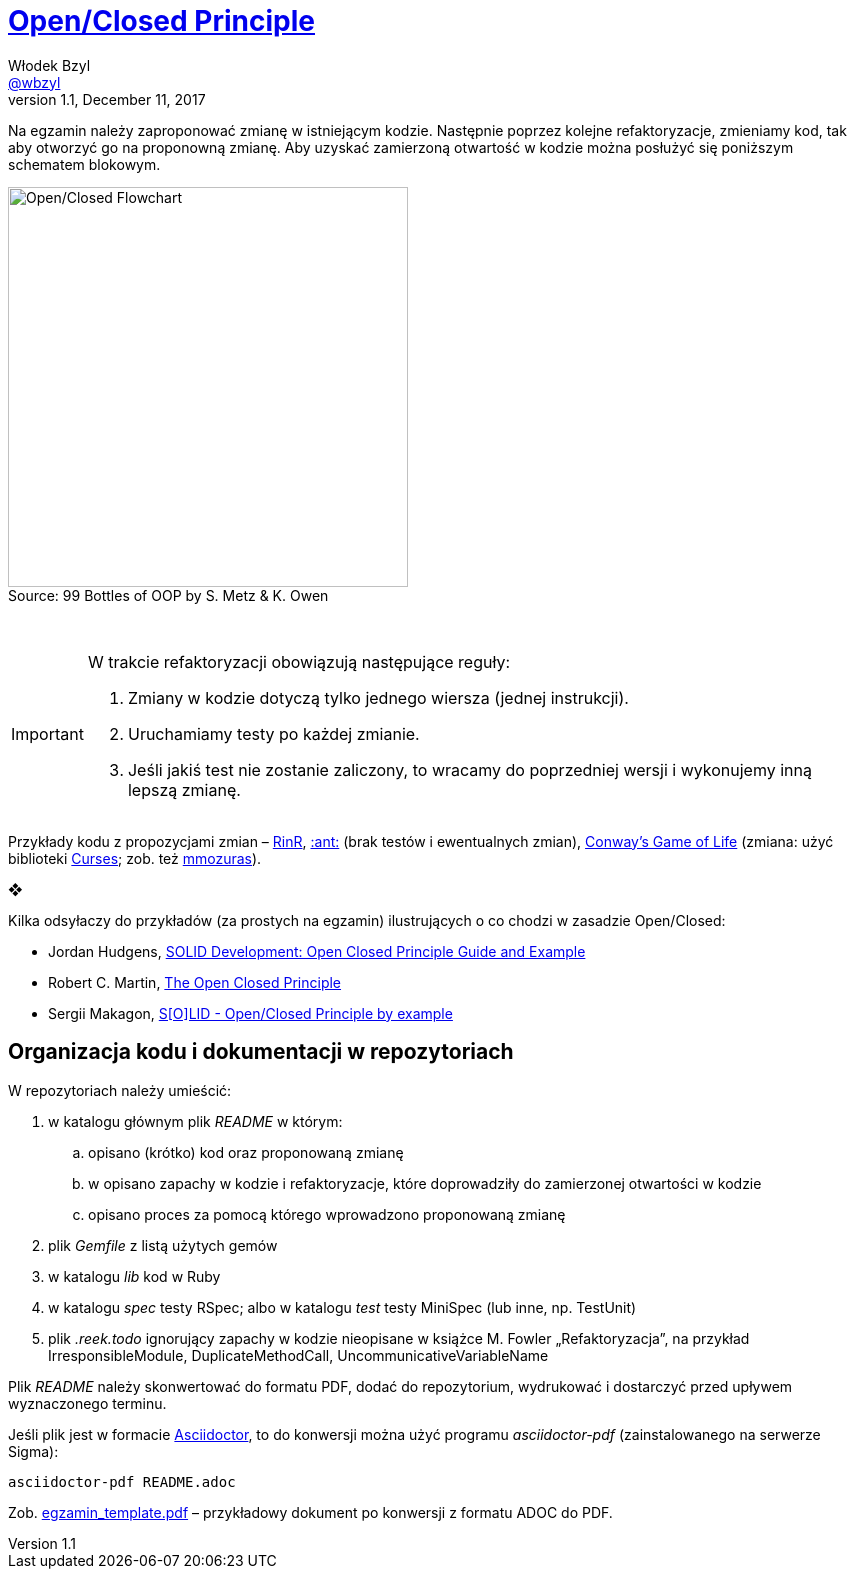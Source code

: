 # https://en.wikipedia.org/wiki/Open/closed_principle[Open/Closed Principle]
Włodek Bzyl <https://github.com/wbzyl[@wbzyl]>
version 1.1, December 11, 2017
:source-highlighter: pygments
:pygments-style: manni
:experimental:
:figure-caption!:
ifndef::env-github[:icons: font]
ifdef::env-github[]
:status:
:caution-caption: :fire:
:important-caption: :white_check_mark:
:note-caption: :notes:
:tip-caption: :bulb:
:warning-caption: :warning:
endif::[]

Na egzamin należy zaproponować zmianę w istniejącym kodzie. Następnie poprzez
kolejne refaktoryzacje, zmieniamy kod, tak aby otworzyć go na proponowną zmianę.
Aby uzyskać zamierzoną otwartość w kodzie można posłużyć się poniższym schematem
blokowym.

.Source: 99 Bottles of OOP by S. Metz & K. Owen
image::images/open_closed.png[Open/Closed Flowchart, 400]

{nbsp}

[IMPORTANT]
====
W trakcie refaktoryzacji obowiązują następujące reguły:

. Zmiany w kodzie dotyczą tylko jednego wiersza (jednej instrukcji).
. Uruchamiamy testy po każdej zmianie.
. Jeśli jakiś test nie zostanie zaliczony, to wracamy do poprzedniej wersji
  i wykonujemy inną lepszą zmianę.
====

Przykłady kodu z propozycjami zmian – link:RinR[RinR], link:AntColony[:ant:]
(brak testów i ewentualnych zmian),
https://github.com/andersondias/conway-game-of-life-ruby[Conway's Game of Life]
(zmiana: użyć biblioteki https://github.com/ruby/curses[Curses]; zob. też
https://github.com/mmozuras/life[mmozuras]).

❖

Kilka odsyłaczy do przykładów (za prostych na egzamin) ilustrujących o co chodzi
w zasadzie Open/Closed:

* Jordan Hudgens,
  https://www.crondose.com/2016/08/solid-development-open-closed-principle[SOLID Development: Open Closed Principle Guide and Example]
* Robert C. Martin,
  https://8thlight.com/blog/uncle-bob/2014/05/12/TheOpenClosedPrinciple.html[The Open Closed Principle]
* Sergii Makagon,
  http://rubyblog.pro/2017/05/solid-open-closed-principle-by-example[S[O\]LID - Open/Closed Principle by example]


## Organizacja kodu i dokumentacji w repozytoriach

W repozytoriach należy umieścić:

. w katalogu głównym plik _README_ w którym:
.. opisano (krótko) kod oraz proponowaną zmianę
.. w opisano zapachy w kodzie i refaktoryzacje, które doprowadziły
  do zamierzonej otwartości w kodzie
.. opisano proces za pomocą którego wprowadzono proponowaną zmianę
. plik _Gemfile_ z listą użytych gemów
. w katalogu _lib_ kod w Ruby
. w katalogu _spec_ testy RSpec; albo w katalogu _test_ testy MiniSpec
  (lub inne, np. TestUnit)
. plik _.reek.todo_ ignorujący zapachy w kodzie nieopisane w książce M. Fowler
  „Refaktoryzacja”, na przykład IrresponsibleModule, DuplicateMethodCall,
  UncommunicativeVariableName

Plik _README_ należy skonwertować do formatu PDF, dodać do repozytorium,
wydrukować i dostarczyć przed upływem wyznaczonego terminu.

Jeśli plik jest w formacie
http://asciidoctor.org[Asciidoctor], to do konwersji można użyć programu
_asciidoctor-pdf_ (zainstalowanego na serwerze Sigma):
```sh
asciidoctor-pdf README.adoc
```
Zob. link:egzamin_template.pdf[egzamin_template.pdf] – przykładowy dokument
po konwersji z formatu ADOC do PDF.
